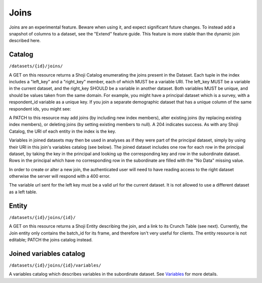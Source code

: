 Joins
-----

.. raw:: html

   <aside class="warning">

Joins are an experimental feature. Beware when using it, and expect
significant future changes. To instead add a snapshot of columns to a
dataset, see the "Extend" feature guide. This feature is more stable
than the dynamic join described here.

.. raw:: html

   </aside>

Catalog
~~~~~~~

``/datasets/{id}/joins/``

A GET on this resource returns a Shoji Catalog enumerating the joins
present in the Dataset. Each tuple in the index includes a "left\_key"
and a "right\_key" member, each of which MUST be a variable URI. The
left\_key MUST be a variable in the current dataset, and the right\_key
SHOULD be a variable in another dataset. Both variables MUST be unique,
and should be values taken from the same domain. For example, you might
have a principal dataset which is a survey, with a respondent\_id
variable as a unique key. If you join a separate demographic dataset
that has a unique column of the same respondent ids, you might see:

.. language_specific::
   --JSON
   .. code:: json

      {
          "element": "shoji:catalog",
          "self": "https://app.crunch.io/api/datasets/837498a/joins/",
          "index": {
              "https://app.crunch.io/api/datasets/837498a/joins/demo/": {
                  "left_key": "https://app.crunch.io/api/datasets/837498a/variables/1ef71d/",
                  "right_key": "https://app.crunch.io/api/datasets/de3095/variables/19471d/"
              }
          }
      }


A PATCH to this resource may add joins (by including new index members),
alter existing joins (by replacing existing index members), or deleting
joins (by setting existing members to null). A 204 indicates success. As
with any Shoji Catalog, the URI of each entity in the index is the key.

Variables in joined datasets may then be used in analyses as if they
were part of the principal dataset, simply by using their URI in this
join's variables catalog (see below). The joined dataset includes one
row for each row in the principal dataset, by taking the key in the
principal and looking up the corresponding key and row in the
subordinate dataset. Rows in the principal which have no corresponding
row in the subordinate are filled with the "No Data" missing value.

In order to create or alter a new join, the authenticated user will need
to have reading access to the right dataset otherwise the server will
respond with a 400 error.

The variable url sent for the left key must be a valid url for the
current dataset. It is not allowed to use a different dataset as a left
table.

Entity
~~~~~~

``/datasets/{id}/joins/{id}/``

A GET on this resource returns a Shoji Entity describing the join, and a
link to its Crunch Table (see next). Currently, the Join entity only
contains the batch\_id for its frame, and therefore isn't very useful
for clients. The entity resource is not editable; PATCH the joins
catalog instead.

Joined variables catalog
~~~~~~~~~~~~~~~~~~~~~~~~

``/datasets/{id}/joins/{id}/variables/``

A variables catalog which describes variables in the subordinate
dataset. See `Variables <#variables>`__ for more details.
